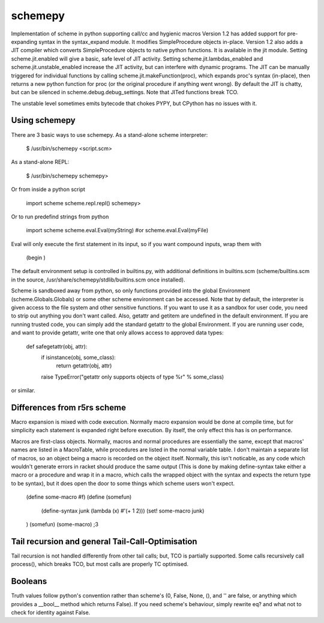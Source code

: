 schemepy
========

Implementation of scheme in python supporting call/cc and hygienic macros
Version 1.2 has added support for pre-expanding syntax in the syntax_expand 
module.  It modifies SimpleProcedure objects in-place.  Version 1.2 also 
adds a JIT compiler which converts SimpleProcedure objects to native python
functions.  It is available in the jit module.  Setting scheme.jit.enabled
will give a basic, safe level of JIT activity.  Setting scheme.jit.lambdas_enabled
and scheme.jit.unstable_enabled increase the JIT activity, but can interfere
with dynamic programs.  The JIT can be manually triggered for individual
functions by calling scheme.jit.makeFunction(proc), which expands proc's
syntax (in-place), then returns a new python function for proc (or the 
original procedure if anything went wrong).  By default the JIT is chatty,
but can be silenced in scheme.debug.debug_settings.  Note that JITed 
functions break TCO.

The unstable level sometimes emits bytecode that chokes PYPY, but CPython
has no issues with it.  

Using schemepy
---------

There are 3 basic ways to use schemepy.  As a stand-alone scheme interpreter:

    $ /usr/bin/schemepy <script.scm>

As a stand-alone REPL:

    $ /usr/bin/schemepy
    schemepy> 


Or from inside a python script

    import scheme
    scheme.repl.repl()
    schemepy> 

Or to run predefind strings from python

    import scheme
    scheme.eval.Eval(myString)
    #or
    scheme.eval.Eval(myFile)

Eval will only execute the first statement in its input, so if you want compound inputs, wrap them with 

    (begin )

The default environment setup is controlled in builtins.py, with 
additional definitions in builtins.scm (scheme/builtins.scm in the 
source, /usr/share/schemepy/stdlib/builtins.scm once installed). 

Scheme is sandboxed away from python, so only functions provided into 
the global Environment (scheme.Globals.Globals) or some other scheme 
environment can be accessed.  Note that by default, the interpreter is 
given access to the file system and other sensitive functions.  If you 
want to use it as a sandbox for user code, you need to strip out 
anything you don't want called.  Also, getattr and getitem are 
undefined in the default environment.  If you are running trusted 
code, you can simply add the standard getattr to the global 
Environment.  If you are running user code, and want to provide 
getattr, write one that only allows access to approved data types:

    def safegetattr(obj, attr):
        if isinstance(obj, some_class):
            return getattr(obj, attr)
        raise TypeError("getattr only supports objects of type %r" % some_class)

or similar.



Differences from r5rs scheme
---------

Macro expansion is mixed with code execution.  Normally macro 
expansion would be done at compile time, but
for simplicity each statement is expanded right before execution.  By 
itself, the only effect this has is on performance.

Macros are first-class objects.  Normally, macros and normal 
procedures are essentially the same, except that macros' names are 
listed in a MacroTable, while procedures are listed in the normal 
variable table.  I don't maintain a separate list of macros, so an 
object being a macro is recorded on the object itself.  Normally, this 
isn't noticable, as any code which wouldn't generate errors in racket 
should produce the same output (This is done by making 
define-syntax take either a macro or a procedure and wrap it in a 
macro, which calls the wrapped object with the syntax and expects the 
return type to be syntax), but it does open the door to some things 
which scheme users won't expect.

    (define some-macro #f)
    (define (somefun) 
        (define-syntax junk (lambda (x) #'(+ 1 2)))
        (set! some-macro junk)
    )
    (somefun) (some-macro)
    ;3


Tail recursion and general Tail-Call-Optimisation
---------

Tail recursion is not handled differently from other tail calls; but, 
TCO is partially supported.  Some calls recursively call process(), 
which breaks TCO, but most calls are properly TC optimised.



Booleans
---------

Truth values follow python's convention rather than scheme's (0, 
False, None, (), and '' are false, or anything which provides a 
__bool__ method which returns False).  If you need scheme's behaviour, 
simply rewrite eq? and what not to check for identity against False.



